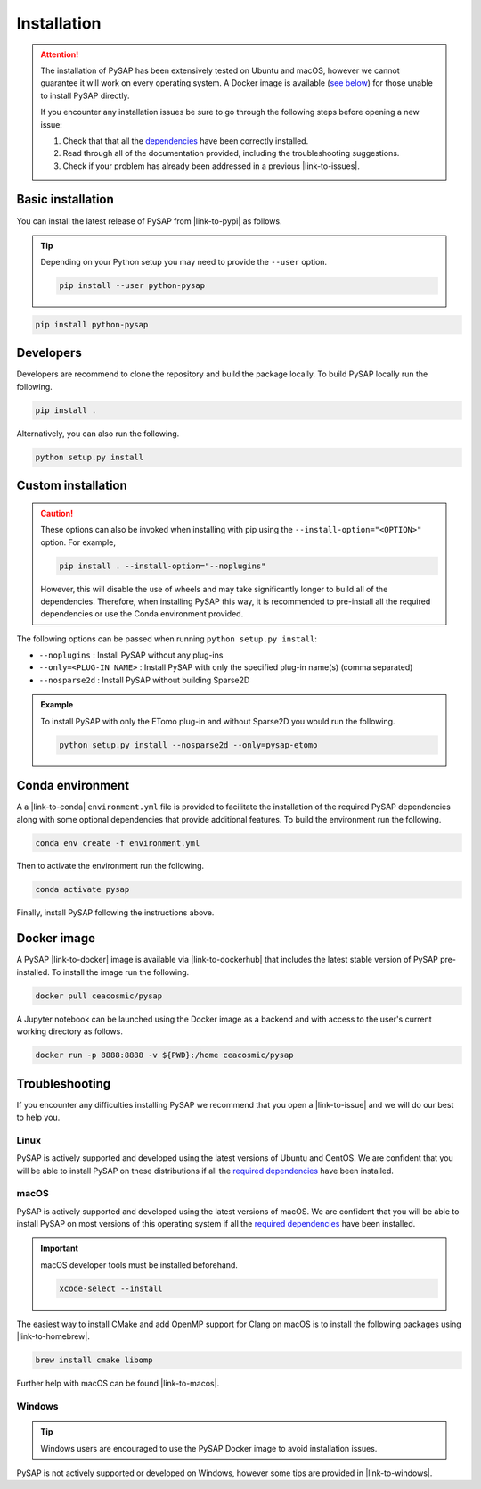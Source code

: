 Installation
============

.. attention::

  The installation of PySAP has been extensively tested on Ubuntu and macOS,
  however we cannot guarantee it will work on every operating system. A Docker
  image is available (`see below <#docker-image>`_) for those unable to install
  PySAP directly.

  If you encounter any installation issues be sure to go through the following
  steps before opening a new issue:

  1. Check that that all the `dependencies <dependencies.html>`_ have been
     correctly installed.
  2. Read through all of the documentation provided, including the
     troubleshooting suggestions.
  3. Check if your problem has already been addressed in a previous |link-to-issues|.

Basic installation
------------------

You can install the latest release of PySAP from |link-to-pypi| as follows.

.. tip::
  :class: margin

  Depending on your Python setup you may need to provide the ``--user`` option.

  .. code-block:: bash

    pip install --user python-pysap

.. code-block:: bash

  pip install python-pysap

Developers
----------

Developers are recommend to clone the repository and build the package locally.
To build PySAP locally run the following.

.. code-block:: bash

  pip install .

Alternatively, you can also run the following.

.. code-block:: bash

  python setup.py install

Custom installation
-------------------

.. caution::
  :class: margin

  These options can also be invoked when installing with pip using the
  ``--install-option="<OPTION>"`` option. For example,

  .. code-block:: bash

    pip install . --install-option="--noplugins"

  However, this will disable the use of wheels and may take significantly
  longer to build all of the dependencies. Therefore, when installing PySAP
  this way, it is recommended to pre-install all the required dependencies or
  use the Conda environment provided.

The following options can be passed when running ``python setup.py install``:

- ``--noplugins`` : Install PySAP without any plug-ins
- ``--only=<PLUG-IN NAME>`` : Install PySAP with only the specified plug-in
  name(s) (comma separated)
- ``--nosparse2d`` : Install PySAP without building Sparse2D

.. admonition:: Example

  To install PySAP with only the ETomo plug-in and without Sparse2D
  you would run the following.

  .. code-block:: bash

    python setup.py install --nosparse2d --only=pysap-etomo


.. figure:: https://continentcot.ca/blogue/wp-content/uploads/2017/05/logo_conda_RGB.png
  :figclass: margin
  :width: 200px
  :alt: Conda logo
  :target: https://docs.conda.io/

Conda environment
-----------------

A a |link-to-conda| ``environment.yml`` file is provided to facilitate the
installation of the required PySAP dependencies along with some optional
dependencies that provide additional features. To build the environment run the
following.

.. code-block:: bash

  conda env create -f environment.yml

Then to activate the environment run the following.

.. code-block:: bash

  conda activate pysap

Finally, install PySAP following the instructions above.

.. figure:: https://www.logo.wine/a/logo/Docker_(software)/Docker_(software)-Logo.wine.svg
  :figclass: margin
  :width: 210px
  :alt: Docker logo
  :target: https://www.docker.com/

Docker image
------------

A PySAP |link-to-docker| image is available via |link-to-dockerhub| that
includes the latest stable version of PySAP pre-installed. To install the image
run the following.

.. code-block:: bash

  docker pull ceacosmic/pysap

A Jupyter notebook can be launched using the Docker image as a backend and with
access to the user's current working directory as follows.

.. code-block:: bash

  docker run -p 8888:8888 -v ${PWD}:/home ceacosmic/pysap

Troubleshooting
---------------
If you encounter any difficulties installing PySAP we recommend that you
open a |link-to-issue| and we will do our best to help you.

.. figure:: https://www.logo.wine/a/logo/Linux/Linux-Logo.wine.svg
  :figclass: margin
  :width: 120px
  :alt: Linux logo
  :target: https://www.linux.org/

Linux
^^^^^

PySAP is actively supported and developed using the latest versions of Ubuntu
and CentOS. We are confident that you will be able to install PySAP on these
distributions if all the `required dependencies <dependencies.html>`_ have been
installed.

.. figure:: https://www.logo.wine/a/logo/Apple_Inc./Apple_Inc.-Logo.wine.svg
  :figclass: margin
  :height: 110px
  :alt: Apple Inc. logo
  :target: https://www.apple.com/macos

macOS
^^^^^

PySAP is actively supported and developed using the latest versions of macOS.
We are confident that you will be able to install PySAP on most versions of
this operating system if all the `required dependencies <dependencies.html>`_
have been installed.

.. important::
  :class: margin

  macOS developer tools must be installed beforehand.

  .. code:: bash

    xcode-select --install

The easiest way to install CMake and add OpenMP support for Clang on macOS is
to install the following packages using |link-to-homebrew|.

.. code:: bash

  brew install cmake libomp

Further help with macOS can be found |link-to-macos|.

.. figure:: https://www.logo.wine/a/logo/Microsoft_Windows/Microsoft_Windows-Logo.wine.svg
  :figclass: margin
  :height: 150px
  :alt: Microsoft Windows logo
  :target: https://www.microsoft.com/en-us/windows

Windows
^^^^^^^

.. tip::
  :class: margin

  Windows users are encouraged to use the PySAP Docker image to avoid
  installation issues.

PySAP is not actively supported or developed on Windows, however some tips are
provided in |link-to-windows|.

.. |link-to-issues| raw:: html

  <a href="https://github.com/CEA-COSMIC/pysap/issues" target="_blank">issue</a>

.. |link-to-pypi| raw:: html

  <a href="https://pypi.org/project/python-pysap" target="_blank">PyPI</a>

.. |link-to-issue| raw:: html

  <a href="https://github.com/CEA-COSMIC/pysap/issues/new/choose"
  target="_blank">new issue</a>

.. |link-to-conda| raw:: html

  <a href="https://docs.conda.io/" target="_blank">Conda</a>

.. |link-to-docker| raw:: html

  <a href="https://www.docker.com/" target="_blank">Docker</a>

.. |link-to-dockerhub| raw:: html

  <a href="https://hub.docker.com/" target="_blank">Docker Hub</a>

.. |link-to-homebrew| raw:: html

  <a href="https://brew.sh/" target="_blank">Homebrew</a>

.. |link-to-macos| raw:: html

  <a href="https://github.com/CEA-COSMIC/pysap/blob/master/doc/macos_install.rst
  "target="_blank">here</a>

.. |link-to-windows| raw:: html

  <a href="https://gist.github.com/chaithyagr/4104df91fbebf44fce1589e96baa6eda
  "target="_blank">this Gist</a>
